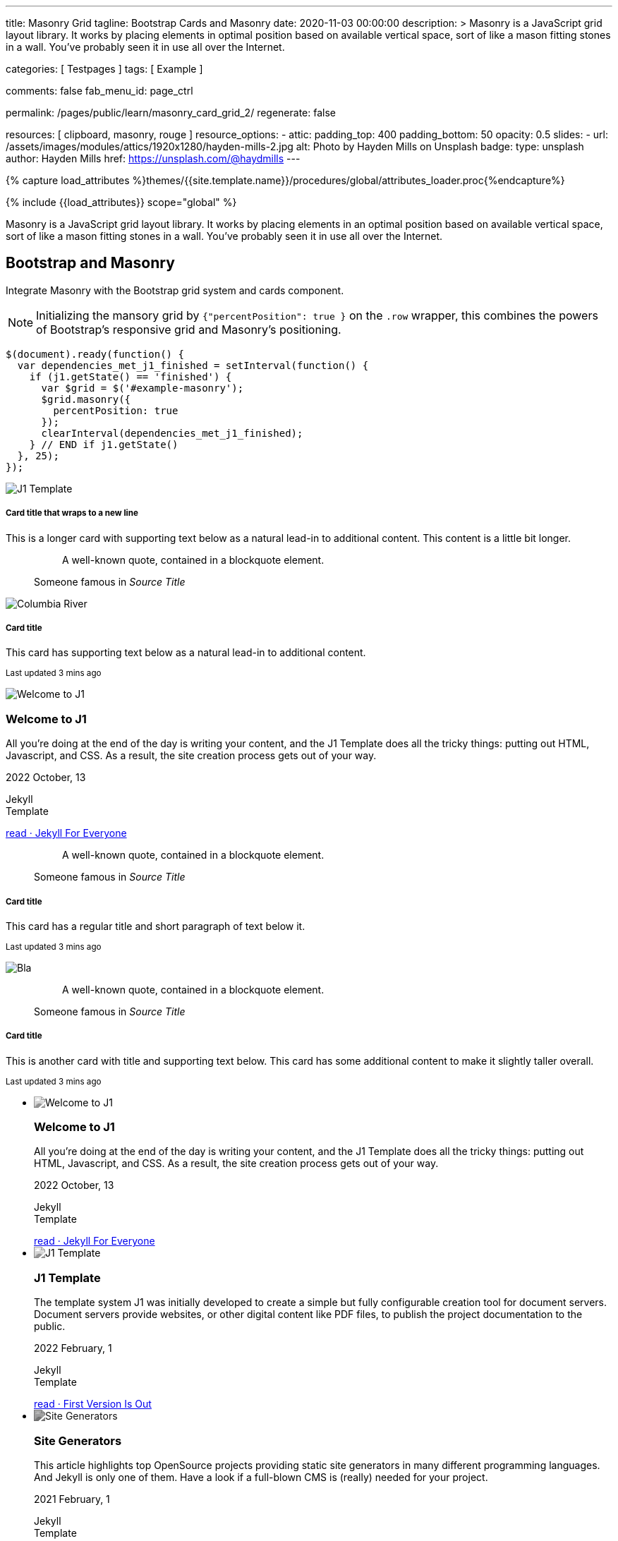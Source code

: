 ---
title:                                  Masonry Grid
tagline:                                Bootstrap Cards and Masonry
date:                                   2020-11-03 00:00:00
description: >
                                        Masonry is a JavaScript grid layout library. It works by placing elements in
                                        optimal position based on available vertical space, sort of like a mason
                                        fitting stones in a wall. You’ve probably seen it in use all over the Internet.

categories:                             [ Testpages ]
tags:                                   [ Example ]

comments:                               false
fab_menu_id:                            page_ctrl

permalink:                              /pages/public/learn/masonry_card_grid_2/
regenerate:                             false

resources:                              [ clipboard, masonry, rouge ]
resource_options:
  - attic:
      padding_top:                      400
      padding_bottom:                   50
      opacity:                          0.5
      slides:
        - url:                          /assets/images/modules/attics/1920x1280/hayden-mills-2.jpg
          alt:                          Photo by Hayden Mills on Unsplash
          badge:
            type:                       unsplash
            author:                     Hayden Mills
            href:                       https://unsplash.com/@haydmills
---

// Page Initializer
// =============================================================================
// Enable the Liquid Preprocessor
:page-liquid:

// Set (local) page attributes here
// -----------------------------------------------------------------------------
// :page--attr:                         <attr-value>
:images-dir:                            {imagesdir}/pages/roundtrip/100_present_images

//  Load Liquid procedures
// -----------------------------------------------------------------------------
{% capture load_attributes %}themes/{{site.template.name}}/procedures/global/attributes_loader.proc{%endcapture%}

// Load page attributes
// -----------------------------------------------------------------------------
{% include {{load_attributes}} scope="global" %}

// Page content
// ~~~~~~~~~~~~~~~~~~~~~~~~~~~~~~~~~~~~~~~~~~~~~~~~~~~~~~~~~~~~~~~~~~~~~~~~~~~~~

Masonry is a JavaScript grid layout library. It works by placing elements in
an optimal position based on available vertical space, sort of like a mason
fitting stones in a wall. You’ve probably seen it in use all over the Internet.

// Include sub-documents (if any)
// -----------------------------------------------------------------------------

== Bootstrap and Masonry

// See: https://getbootstrap.com/docs/5.0/examples/masonry/
// See: https://masonry.desandro.com/
// See: https://tympanus.net/Development/GridLoadingEffects/index.html

Integrate Masonry with the Bootstrap grid system and cards component.

NOTE: Initializing the mansory grid by `{"percentPosition": true }` on the
`.row` wrapper, this combines the powers of Bootstrap's responsive grid
and Masonry's positioning.

[source, js]
----
$(document).ready(function() {
  var dependencies_met_j1_finished = setInterval(function() {
    if (j1.getState() == 'finished') {
      var $grid = $('#example-masonry');
      $grid.masonry({
        percentPosition: true
      });
      clearInterval(dependencies_met_j1_finished);
    } // END if j1.getState()
  }, 25);
});
----

++++
<div class="content mt-5">
  <!-- div class="row masonry" data-masonry='{"percentPosition": "true" }' -->
  <div id="example-masonry" class="row">

    <div class="col-sm-6 col-lg-4 mb-4">
      <div class="card">
        <img class="img-fluid img-object--cover g-height-300" src="/assets/images/modules/attics/1920x1280/alexander-redl.jpg" alt="J1 Template" style="filter: grayscale(0) contrast(1) brightness(1);">
        <div class="card-body">
          <h5 class="card-title">Card title that wraps to a new line</h5>
          <p class="card-text">This is a longer card with supporting text below as a natural lead-in to additional content. This content is a little bit longer.</p>
        </div>
      </div>
    </div>

    <div class="col-sm-6 col-lg-4 mb-4">
      <div class="card p-3">
        <figure class="p-3 mb-0">
          <blockquote class="blockquote">
            <p>A well-known quote, contained in a blockquote element.</p>
          </blockquote>
          <figcaption class="blockquote-footer mb-0 text-muted">
            Someone famous in <cite title="Source Title">Source Title</cite>
          </figcaption>
        </figure>
      </div>
    </div>

    <div class="col-sm-6 col-lg-4 mb-4">
      <div class="card">
        <img class="img-fluid img-object--cover" src="/assets/images/collections/blog/wikipedia/columbia-river.1200x400.jpg" alt="Columbia River" style="filter: grayscale(0) contrast(1) brightness(1);">

        <div class="card-body">
          <h5 class="card-title">Card title</h5>
          <p class="card-text">This card has supporting text below as a natural lead-in to additional content.</p>
          <p class="card-text"><small class="text-muted">Last updated 3 mins ago</small></p>
        </div>
      </div>
    </div>

    <div class="col-sm-6 col-lg-4 mb-4">
      <article class="card">
      <img class="img-fluid img-object--cover g-height-250" src="/assets/images/modules/attics/1920x1280/hayden-mills-2.jpg" alt="Welcome to J1" style="filter: grayscale(0) contrast(1) brightness(1);">
      	<h3 class="card-header bg-primary notoc notranslate">Welcome to J1</h3>
      	<!-- Body|Excerpt -->
      	<div class="card-body r-text-300 mt-0">
      	  <div class="paragraph dropcap">
      		<p class="dropcap"><span class="j1-dropcap">A</span>ll you’re doing at the end of the day is writing your content, and the J1
      		  Template does all the tricky things: putting out HTML, Javascript, and CSS.
      		  As a result, the site creation process gets out of your way.</p>
      	  </div>
      	</div>
      	<!-- End Body|Excerpt -->
      	<div class="card-footer r-text-200">
      	  <div class="card-footer-text">
      		<i class="mdi mdi-calendar-blank md-grey-900 mr-1"></i>2022 October, 13
      		<!-- Cleanup categories by given blacklist -->
      		<!-- Build element strings -->
      		<p class="result-item-text small mb-3 notranslate">
      		  <i class="mdi mdi-tag-text-outline mdi-18px mr-1"></i>
      		  <span class="sr-categories">Jekyll</span>
      		  <br>
      		  <i class="mdi mdi-tag mdi-18px mr-1"></i>
      		  <span class="sr-tags">Template</span>
      		</p>
      	  </div>
      	  <a class="card-link md-grey-900 text-lowercase" href="/posts/public/featured/jekyll/2022/10/13/welcome-to-j1/">
      		read · Jekyll For Everyone
      	  </a>
      	</div>
      </article>
    </div>

    <div class="col-sm-6 col-lg-4 mb-4">
      <div class="card bg-primary text-white text-center p-3">
        <figure class="mb-0">
          <blockquote class="blockquote">
            <p>A well-known quote, contained in a blockquote element.</p>
          </blockquote>
          <figcaption class="blockquote-footer mb-0 text-white">
            Someone famous in <cite title="Source Title">Source Title</cite>
          </figcaption>
        </figure>
      </div>
    </div>

    <div class="col-sm-6 col-lg-4 mb-4">
      <div class="card text-center">
        <div class="card-body">
          <h5 class="card-title">Card title</h5>
          <p class="card-text">This card has a regular title and short paragraph of text below it.</p>
          <p class="card-text"><small class="text-muted">Last updated 3 mins ago</small></p>
        </div>
      </div>
    </div>

    <div class="col-sm-6 col-lg-4 mb-4">
      <div class="card">
        <img class="img-fluid img-object--cover g-height-300" src="/assets/images/modules/attics/1920x1280/quino-al-2.jpg" alt="Bla" style="filter: grayscale(0) contrast(1) brightness(1);">
      </div>
    </div>

    <div class="col-sm-6 col-lg-4 mb-4">
      <div class="card p-3 text-end">
        <figure class="mb-0">
          <blockquote class="blockquote">
            <p>A well-known quote, contained in a blockquote element.</p>
          </blockquote>
          <figcaption class="blockquote-footer mb-0 text-muted">
            Someone famous in <cite title="Source Title">Source Title</cite>
          </figcaption>
        </figure>
      </div>
    </div>

    <div class="col-sm-6 col-lg-4 mb-4">
      <div class="card">
        <div class="card-body">
          <h5 class="card-title">Card title</h5>
          <p class="card-text">This is another card with title and supporting text below. This card has some additional content to make it slightly taller overall.</p>
          <p class="card-text"><small class="text-muted">Last updated 3 mins ago</small></p>
        </div>
      </div>
    </div>

  </div>


  <ul id="home_news_panel-scroll-group" class="scroll-group scroll-group-horizontal align-items-stretch flex-wrap">
    <!-- [INFO   ] [~/assets/data/panel.html              ] [ write post items (card_block == 'card-list')] -->
    <li id="home_news_panel-scroll-item" class="scroll-group-item items-2 p-0">
      <article class="card card-same-height raised-z0 mb-5">
        <img class="img-fluid img-object--cover g-height-300" src="/assets/images/modules/attics/katie-moum-1920x1280.jpg" alt="Welcome to J1" style="filter: grayscale(1) contrast(1) brightness(1);">
        <h3 class="card-header bg-primary notoc notranslate">Welcome to J1</h3>
        <!-- Body|Excerpt -->
        <div class="card-body r-text-300 mt-0">
          <div class="paragraph dropcap">
            <p class="dropcap"><span class="j1-dropcap">A</span>ll you’re doing at the end of the day is writing your content, and the J1
              Template does all the tricky things: putting out HTML, Javascript, and CSS.
              As a result, the site creation process gets out of your way.</p>
          </div>
        </div>
        <!-- End Body|Excerpt -->
        <div class="card-footer r-text-200">
          <div class="card-footer-text">
            <i class="mdi mdi-calendar-blank md-grey-900 mr-1"></i>2022 October, 13
            <!-- Cleanup categories by given blacklist -->
            <!-- Build element strings -->
            <p class="result-item-text small mb-3 notranslate">
              <i class="mdi mdi-tag-text-outline mdi-18px mr-1"></i>
              <span class="sr-categories">Jekyll</span>
              <br>
              <i class="mdi mdi-tag mdi-18px mr-1"></i>
              <span class="sr-tags">Template</span>
            </p>
          </div>
          <a class="card-link md-grey-900 text-lowercase" href="/posts/public/featured/jekyll/2022/10/13/welcome-to-j1/">
            read · Jekyll For Everyone
          </a>
        </div>
      </article>
    </li>
    <li id="home_news_panel-scroll-item" class="scroll-group-item items-2 p-0">
      <article class="card card-same-height raised-z0 mb-5">
        <img class="img-fluid img-object--cover g-height-300" src="/assets/images/modules/attics/1920x1280/alexander-redl.jpg" alt="J1 Template" style="filter: grayscale(1) contrast(1) brightness(1);">
        <h3 class="card-header bg-primary notoc notranslate">J1 Template</h3>
        <!-- Body|Excerpt -->
        <div class="card-body r-text-300 mt-0">
          <div class="paragraph dropcap">
            <p class="dropcap"><span class="j1-dropcap">T</span>he template system J1 was initially developed to create a simple but fully
              configurable creation tool for document servers. Document servers provide
              websites, or other digital content like PDF files, to publish the project
              documentation to the public.</p>
          </div>
        </div>
        <!-- End Body|Excerpt -->
        <div class="card-footer r-text-200">
          <div class="card-footer-text">
            <i class="mdi mdi-calendar-blank md-grey-900 mr-1"></i>2022 February,  1
            <!-- Cleanup categories by given blacklist -->
            <!-- Build element strings -->
            <p class="result-item-text small mb-3 notranslate">
              <i class="mdi mdi-tag-text-outline mdi-18px mr-1"></i>
              <span class="sr-categories">Jekyll</span>
              <br>
              <i class="mdi mdi-tag mdi-18px mr-1"></i>
              <span class="sr-tags">Template</span>
            </p>
          </div>
          <a class="card-link md-grey-900 text-lowercase" href="/posts/public/featured/jekyll/2022/02/01/about-j1/">
            read · First Version Is Out
          </a>
        </div>
      </article>
    </li>

    <li id="home_news_panel-scroll-item" class="scroll-group-item items-2 p-0">
      <article class="card card-same-height raised-z0 mb-5">
        <!-- [INFO   ] [j1.layouts.content_generator_news_panel_posts.html ] [ place post image ] -->
        <img class="img-fluid img-object--cover g-height-300" src="/assets/images/modules/attics/machine-generator-1920x1280.jpg" alt="Site Generators" style="filter: grayscale(1) contrast(0.8) brightness(0.8);">
        <h3 class="card-header bg-primary notoc notranslate">Site Generators</h3>
        <!-- Body|Excerpt -->
        <div class="card-body r-text-300 mt-0">
          <div class="paragraph dropcap">
            <p class="dropcap"><span class="j1-dropcap">T</span>his article highlights top OpenSource projects providing static site
              generators in many different programming languages. And Jekyll is only
              one of them. Have a look if a full-blown CMS is (really) needed for your
              project.</p>
          </div>
        </div>
        <!-- End Body|Excerpt -->
        <div class="card-footer r-text-200">
          <div class="card-footer-text">
            <i class="mdi mdi-calendar-blank md-grey-900 mr-1"></i>2021 February,  1
            <!-- Cleanup categories by given blacklist -->
            <!-- Build element strings -->
            <p class="result-item-text small mb-3 notranslate">
              <i class="mdi mdi-tag-text-outline mdi-18px mr-1"></i>
              <span class="sr-categories">Jekyll</span>
              <br>
              <i class="mdi mdi-tag mdi-18px mr-1"></i>
              <span class="sr-tags">Template</span>
            </p>
          </div>
          <a class="card-link md-grey-900 text-lowercase" href="/posts/public/featured/jekyll/2021/02/01/site-generators/">
            read · Top Open Source
          </a>
        </div>
      </article>
    </li>

    <li id="home_news_panel-scroll-item" class="scroll-group-item items-2 p-0">
      <article class="card card-same-height raised-z0 mb-5">
        <!-- [INFO   ] [j1.layouts.content_generator_news_panel_posts.html ] [ place post image ] -->
        <img class="img-fluid img-object--cover g-height-300" src="/assets/images/modules/attics/cookies-1920x1200.jpg" alt="Cookies" style="filter: grayscale(1) contrast(0.8) brightness(0.8);">
        <h3 class="card-header bg-primary notoc notranslate">Cookies</h3>
        <!-- Body|Excerpt -->
        <div class="card-body r-text-300 mt-0">
          <div class="paragraph dropcap">
            <p class="dropcap"><span class="j1-dropcap">I</span>s it needed for visitors to know what cookies are about? No doubts, you’re
              requested to inform - in Europe for legal reasons. All users visiting websites
              are bothered all the time to accept cookies. For good reasons.</p>
          </div>
        </div>
        <!-- End Body|Excerpt -->
        <div class="card-footer r-text-200">
          <div class="card-footer-text">
            <i class="mdi mdi-calendar-blank md-grey-900 mr-1"></i>2021 January,  1
            <!-- Cleanup categories by given blacklist -->
            <!-- Build element strings -->
            <p class="result-item-text small mb-3 notranslate">
              <i class="mdi mdi-tag-text-outline mdi-18px mr-1"></i>
              <span class="sr-categories">Technology</span>
              <br>
              <i class="mdi mdi-tag mdi-18px mr-1"></i>
              <span class="sr-tags">Cookies</span>
            </p>
          </div>
          <a class="card-link md-grey-900 text-lowercase" href="/posts/public/featured/technology/2021/01/01/about-cookies/">
            read · Good To Know
          </a>
        </div>
      </article>
    </li>

    <li id="home_news_panel-scroll-item" class="scroll-group-item items-2 p-0">
      <article class="card card-same-height raised-z0 mb-5">
        <!-- [INFO   ] [j1.layouts.content_generator_news_panel_posts.html ] [ place post image ] -->
        <img class="img-fluid img-object--cover g-height-300" src="/assets/images/collections/blog/wikipedia/columbia-river.1200x400.jpg" alt="Columbia River" style="filter: grayscale(1) contrast(0.8) brightness(0.8);">
        <h3 class="card-header bg-primary notoc notranslate">Columbia River</h3>
        <!-- Body|Excerpt -->
        <div class="card-body r-text-300 mt-0">
          <div class="paragraph dropcap">
            <p class="dropcap"><span class="j1-dropcap">C</span>olumbia River is the largest river in the Pacific Northwest region of
              North America. It flows northwest and then south into the US state of Washington,
              then turns west to form most of the border between Washington and the state of
              Oregon before emptying into the Pacific Ocean.</p>
          </div>
        </div>
        <!-- End Body|Excerpt -->
        <div class="card-footer r-text-200">
          <div class="card-footer-text">
            <i class="mdi mdi-calendar-blank md-grey-900 mr-1"></i>2020 January,  3
            <!-- Cleanup categories by given blacklist -->
            <!-- Build element strings -->
            <p class="result-item-text small mb-3 notranslate">
              <i class="mdi mdi-tag-text-outline mdi-18px mr-1"></i>
              <span class="sr-categories">Wikipedia</span>
              <br>
              <i class="mdi mdi-tag mdi-18px mr-1"></i>
              <span class="sr-tags">USA · Rivers</span>
            </p>
          </div>
          <a class="card-link md-grey-900 text-lowercase" href="/posts/public/series/wikipedia/2020/01/03/post-wiki-series/">
            read · Largest River In The Pacific Northwest
          </a>
        </div>
      </article>
    </li>

    <li id="home_news_panel-scroll-item" class="scroll-group-item items-2 p-0">
      <article class="card card-same-height raised-z0 mb-5">
        <!-- [INFO   ] [j1.layouts.content_generator_news_panel_posts.html ] [ place post image ] -->
        <img class="img-fluid img-object--cover g-height-300" src="/assets/images/collections/blog/wikipedia/narcise-snake-pits.1200x400.jpg" alt="Narcisse Snake Dens" style="filter: grayscale(1) contrast(0.8) brightness(0.8);">
        <h3 class="card-header bg-primary notoc notranslate">Narcisse Snake Dens</h3>
        <!-- Body|Excerpt -->
        <div class="card-body r-text-300 mt-0">
          <div class="paragraph dropcap">
            <p class="dropcap"><span class="j1-dropcap">N</span>arcisse Snake Pits are located in the Rural Municipality of Armstrong
              about 6 kilometres (3.7 mi) north of Narcisse, Manitoba, Canada. The dens
              are the winter home of tens of thousands of red-sided garter snakes
              (Thamnophis sirtalis parietalis).</p>
          </div>
        </div>
        <!-- End Body|Excerpt -->
        <div class="card-footer r-text-200">
          <div class="card-footer-text">
            <i class="mdi mdi-calendar-blank md-grey-900 mr-1"></i>2020 January,  2
            <!-- Cleanup categories by given blacklist -->
            <!-- Build element strings -->
            <p class="result-item-text small mb-3 notranslate">
              <i class="mdi mdi-tag-text-outline mdi-18px mr-1"></i>
              <span class="sr-categories">Wikipedia</span>
              <br>
              <i class="mdi mdi-tag mdi-18px mr-1"></i>
              <span class="sr-tags">Canada · Cities</span>
            </p>
          </div>
          <a class="card-link md-grey-900 text-lowercase" href="/posts/public/series/wikipedia/2020/01/02/post-wiki-series/">
            read · Largest Snake Population
          </a>
        </div>
      </article>
    </li>
  </ul>


</div>
++++
